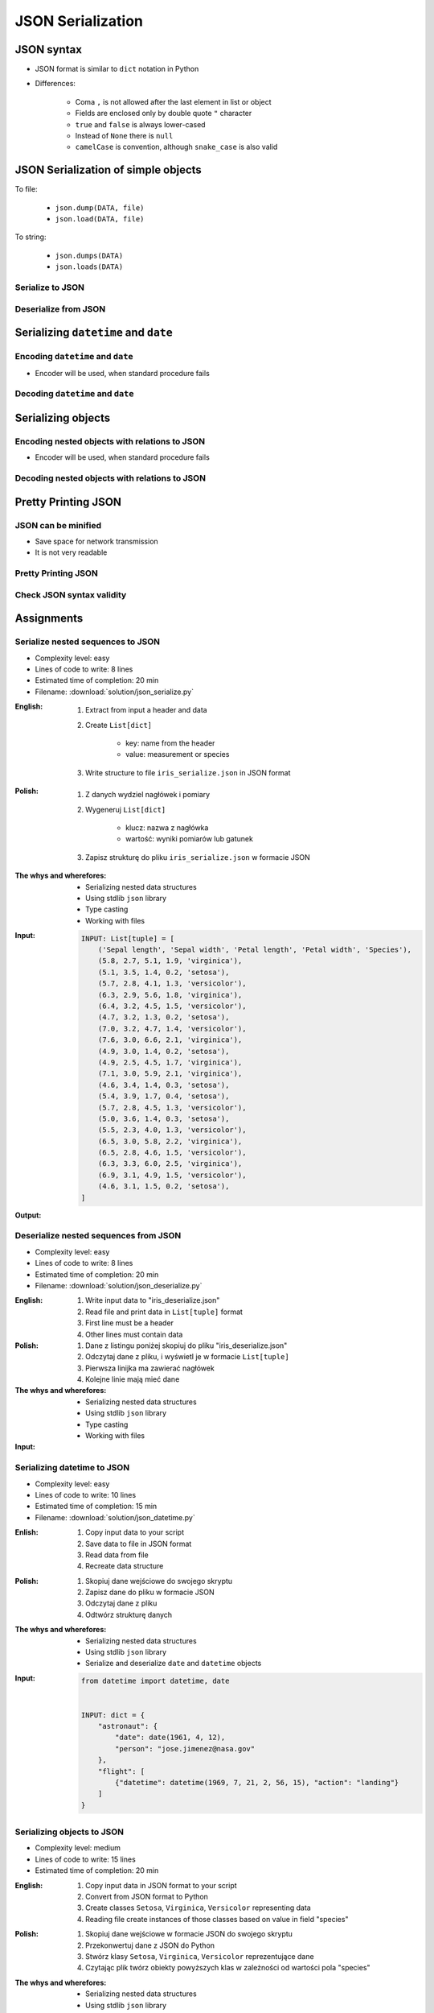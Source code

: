 ******************
JSON Serialization
******************


JSON syntax
===========
* JSON format is similar to ``dict`` notation in Python
* Differences:

    * Coma ``,`` is not allowed after the last element in list or object
    * Fields are enclosed only by double quote ``"`` character
    * ``true`` and ``false`` is always lower-cased
    * Instead of ``None`` there is ``null``
    * ``camelCase`` is convention, although ``snake_case`` is also valid

.. code-block:: json
    :caption: Example JSON file

    [
        {"sepalLength": 5.1, "sepalWidth": 3.5, "petalLength": 1.4, "petalWidth": 0.2, "species": "setosa"},
        {"sepalLength": 4.9, "sepalWidth": 3.0, "petalLength": 1.4, "petalWidth": 0.2, "species": "setosa"},
        {"sepalLength": false, "sepalWidth": true, "petalLength": null, "petalWidth": 0.2, "species": null}
    ]

.. code-block:: json
    :caption: JSON or Python ``List[dict]``?

    [
        {"first_name": "Jan", "last_name": "Twardowski", "addresses": [
            {"street": "Kamienica Pod św. Janem Kapistranem", "city": "Kraków", "post_code": "31-008", "region": "Małopolskie", "country": "Poland"}]},

        {"first_name": "José", "last_name": "Jiménez", "addresses": [
            {"street": "2101 E NASA Pkwy", "city": "Houston", "post_code": 77058, "region": "Texas", "country": "USA"},
            {"street": "", "city": "Kennedy Space Center", "post_code": 32899, "region": "Florida", "country": "USA"}]},

        {"first_name": "Mark", "last_name": "Watney", "addresses": [
            {"street": "4800 Oak Grove Dr", "city": "Pasadena", "post_code": 91109, "region": "California", "country": "USA"},
            {"street": "2825 E Ave P", "city": "Palmdale", "post_code": 93550, "region": "California", "country": "USA"}]},

        {"first_name": "Иван", "last_name": "Иванович", "addresses": [
            {"street": "", "city": "Космодро́м Байкону́р", "post_code": "", "region": "Кызылординская область", "country": "Қазақстан"},
            {"street": "", "city": "Звёздный городо́к", "post_code": 141160, "region": "Московская область", "country": "Россия"}]},

        {"first_name": "Melissa", "last_name": "Lewis", "addresses": []},

        {"first_name": "Alex", "last_name": "Vogel", "addresses": [
            {"street": "Linder Hoehe", "city": "Köln", "post_code": 51147, "region": "North Rhine-Westphalia", "country": "Germany"}]}
    ]

JSON Serialization of simple objects
====================================
To file:

    * ``json.dump(DATA, file)``
    * ``json.load(DATA, file)``

To string:

    * ``json.dumps(DATA)``
    * ``json.loads(DATA)``

Serialize to JSON
-----------------
.. code-block:: python
    :caption: Serialize to JSON

    import json


    INPUT = {
        'first_name': 'Jan',
        'last_name': 'Twardowski'
    }

    output = json.dumps(INPUT)
    print(output)
    # '{"first_name": "Jan", "last_name": "Twardowski"}'

Deserialize from JSON
---------------------
.. code-block:: python
    :caption: Deserialize from JSON

    import json


    INPUT = '{"first_name": "Jan", "last_name": "Twardowski"}'

    output = json.loads(INPUT)
    print(output)
    # {
    #     'first_name': 'Jan',
    #     'last_name': 'Twardowski'
    # }


Serializing ``datetime`` and ``date``
=====================================

Encoding ``datetime`` and ``date``
----------------------------------
* Encoder will be used, when standard procedure fails

.. code-block:: python
    :caption: Exception during encoding datetime

    from datetime import datetime, date
    import json


    INPUT = {
        'name': 'Jan Twardowski',
        'date': date(1961, 4, 12),
        'datetime': datetime(1969, 7, 21, 2, 56, 15),
    }

    output = json.dumps(INPUT)
    # TypeError: Object of type date is not JSON serializable

.. code-block:: python
    :caption: Encoding ``datetime`` and ``date``

    from datetime import datetime, date
    import json


    INPUT = {
        'name': 'Jan Twardowski',
        'date': date(1961, 4, 12),
        'datetime': datetime(1969, 7, 21, 2, 56, 15),
    }


    class JSONDatetimeEncoder(json.JSONEncoder):
        def default(self, value):

            if isinstance(value, datetime):
                return value.strftime('%Y-%m-%dT%H:%M:%S.%fZ')

            if isinstance(value, date):
                return value.strftime('%Y-%m-%d')


    output = json.dumps(INPUT, cls=JSONDatetimeEncoder)
    print(output)
    # '{"name": "Jan Twardowski", "date": "1961-04-12", "datetime": "1969-07-21T02:56:15.000Z"}'


Decoding ``datetime`` and ``date``
----------------------------------
.. code-block:: python
    :caption: Simple loading returns ``str`` not ``datetime`` or ``date``

    import json


    INPUT = '{"name": "Jan Twardowski", "date": "1961-04-12", "datetime": "1969-07-21T02:56:15.000Z"}'

    output = json.loads(INPUT)
    print(output)
    # {
    #     'name': 'Jan Twardowski',
    #     'date': '1961-04-12',
    #     'datetime': '1969-07-21T02:56:15.000Z',
    # }

.. code-block:: python
    :caption: Decoding ``datetime`` and ``date``

    from datetime import datetime, timezone
    import json


    INPUT = '{"name": "Jan Twardowski", "date": "1961-04-12", "datetime": "1969-07-21T02:56:15.000Z"}'


    class JSONDatetimeDecoder(json.JSONDecoder):
        DATE_FIELDS = ['date', 'date_of_birth']
        DATETIME_FIELDS = ['datetime']

        def __init__(self):
            super().__init__(object_hook=self.default)

        def default(self, output: dict) -> dict:
            for field, value in output.items():

                if field in self.DATE_FIELDS:
                    value = datetime.strptime(value, '%Y-%m-%d').date()

                if field in self.DATETIME_FIELDS:
                    value = datetime.strptime(value, '%Y-%m-%dT%H:%M:%S.%fZ').replace(tzinfo=timezone.utc)

                output[field] = value
            return output


    output = json.loads(INPUT, cls=JSONDatetimeDecoder)
    print(output)
    # {
    #     'name': 'Jan Twardowski',
    #     'date': date(1961, 4, 12),
    #     'datetime': datetime(1969, 7, 21, 2, 56, 15, tzinfo=datetime.timezone.utc),
    # }


Serializing objects
===================

Encoding nested objects with relations to JSON
----------------------------------------------
* Encoder will be used, when standard procedure fails

.. code-block:: python
    :caption: Encoding nested objects with relations to JSON

    import json


    class Contact:
        def __init__(self, first_name, last_name, addresses=()):
            self.first_name = first_name
            self.last_name = last_name
            self.addresses = addresses


    class Address:
        def __init__(self, location, city):
            self.location = center
            self.city = location


    INPUT = [
        Contact(first_name='Jan', last_name='Twardowski', addresses=(
            Address(location='Johnson Space Center', city='Houston, TX'),
            Address(location='Kennedy Space Center', city='Merritt Island, FL'),
            Address(location='Jet Propulsion Laboratory', city='Pasadena, CA'),
        )),
        Contact(first_name='Mark', last_name='Watney'),
        Contact(first_name='Melissa', last_name='Lewis', addresses=()),
    ]


    class JSONObjectEncoder(json.JSONEncoder):
        def default(self, obj):
            result = obj.__dict__
            result['__class_name__'] = obj.__class__.__name__
            return result


    output = json.dumps(INPUT, cls=JSONObjectEncoder)
    print(output)
    # [
    #    {"__class_name__":"Contact", "first_name":"Jan", "last_name":"Twardowski", "addresses":[
    #          {"__class_name__":"Address", "location":"Johnson Space Center", "city":"Houston, TX"},
    #          {"__class_name__":"Address", "location":"Kennedy Space Center", "city":"Merritt Island, FL"},
    #          {"__class_name__":"Address", "location":"Jet Propulsion Laboratory", "city":"Pasadena, CA"},
    #    {"__class_name__":"Contact", "first_name":"Mark", "last_name":"Watney", "addresses":[]},
    #    {"__class_name__":"Contact", "first_name":"Melissa", "last_name":"Lewis", "addresses":[]}
    # ]


Decoding nested objects with relations to JSON
----------------------------------------------
.. code-block:: python
    :caption:  Encoding nested objects with relations to JSON

    import json
    import sys


    CURRENT_MODULE = sys.modules[__name__]
    INPUT = """
    [
       {"__class_name__":"Contact", "first_name":"Jan", "last_name":"Twardowski", "addresses":[
             {"__class_name__":"Address", "location":"Johnson Space Center", "city":"Houston, TX"},
             {"__class_name__":"Address", "location":"Kennedy Space Center", "city":"Merritt Island, FL"},
             {"__class_name__":"Address", "location":"Jet Propulsion Laboratory", "city":"Pasadena, CA"},
       {"__class_name__":"Contact", "first_name":"Mark", "last_name":"Watney", "addresses":[]},
       {"__class_name__":"Contact", "first_name":"Melissa", "last_name":"Lewis", "addresses":[]}
    ]
    """


    class Contact:
        def __init__(self, first_name, last_name, addresses=()):
            self.first_name = first_name
            self.last_name = last_name
            self.addresses = addresses


    class Address:
        def __init__(self, location, city):
            self.location = location
            self.city = city


    class JSONObjectDecoder(json.JSONDecoder):
        def __init__(self):
            super().__init__(object_hook=self.default)

        def default(self, obj):
            class_name = obj.pop('__class_name__')
            cls = getattr(CURRENT_MODULE, class_name)
            return cls(**obj)


    output = json.loads(INPUT, cls=JSONObjectDecoder)
    print(output)
    # [
    #     Contact(first_name='Jan', last_name='Twardowski', addresses=(
    #         Address(location='Johnson Space Center', city='Houston, TX'),
    #         Address(location='Kennedy Space Center', city='Merritt Island, FL'),
    #         Address(location='Jet Propulsion Laboratory', city='Pasadena, CA'),
    #     )),
    #     Contact(first_name='Mark', last_name='Watney'),
    #     Contact(first_name='Melissa', last_name='Lewis', addresses=()),
    # ]


Pretty Printing JSON
====================

JSON can be minified
--------------------
* Save space for network transmission
* It is not very readable

.. code-block:: console
    :caption: Minified JSON file

    $ INPUT='https://raw.githubusercontent.com/AstroMatt/book-python/master/serialization/data/iris.json'
    $ curl $INPUT

    [{"sepalLength":5.1,"sepalWidth":3.5,"petalLength":1.4,"petalWidth":0.2,"species":"setosa"},{"sepalLength":4.9,"sepalWidth":3,"petalLength":1.4,"petalWidth":0.2,"species":"setosa"},{"sepalLength":4.7,"sepalWidth":3.2,"petalLength":1.3,"petalWidth":0.2,"species":"setosa"},{"sepalLength":4.6,"sepalWidth":3.1,"petalLength":1.5,"petalWidth":0.2,"species":"setosa"},{"sepalLength":5,"sepalWidth":3.6,"petalLength":1.4,"petalWidth":0.2,"species":"setosa"},{"sepalLength":5.4,"sepalWidth":3.9,"petalLength":1.7,"petalWidth":0.4,"species":"setosa"},{"sepalLength":4.6,"sepalWidth":3.4,"petalLength":1.4,"petalWidth":0.3,"species":"setosa"},{"sepalLength":5,"sepalWidth":3.4,"petalLength":1.5,"petalWidth":0.2,"species":"setosa"},{"sepalLength":4.4,"sepalWidth":2.9,"petalLength":1.4,"petalWidth":0.2,"species":"setosa"},{"sepalLength":4.9,"sepalWidth":3.1,"petalLength":1.5,"petalWidth":0.1,"species":"setosa"},{"sepalLength":7,"sepalWidth":3.2,"petalLength":4.7,"petalWidth":1.4,"species":"versicolor"},{"sepalLength":6.4,"sepalWidth":3.2,"petalLength":4.5,"petalWidth":1.5,"species":"versicolor"},{"sepalLength":6.9,"sepalWidth":3.1,"petalLength":4.9,"petalWidth":1.5,"species":"versicolor"},{"sepalLength":5.5,"sepalWidth":2.3,"petalLength":4,"petalWidth":1.3,"species":"versicolor"},{"sepalLength":6.5,"sepalWidth":2.8,"petalLength":4.6,"petalWidth":1.5,"species":"versicolor"},{"sepalLength":5.7,"sepalWidth":2.8,"petalLength":4.5,"petalWidth":1.3,"species":"versicolor"},{"sepalLength":6.3,"sepalWidth":3.3,"petalLength":4.7,"petalWidth":1.6,"species":"versicolor"},{"sepalLength":4.9,"sepalWidth":2.4,"petalLength":3.3,"petalWidth":1,"species":"versicolor"},{"sepalLength":6.6,"sepalWidth":2.9,"petalLength":4.6,"petalWidth":1.3,"species":"versicolor"},{"sepalLength":5.2,"sepalWidth":2.7,"petalLength":3.9,"petalWidth":1.4,"species":"versicolor"},{"sepalLength":6.3,"sepalWidth":3.3,"petalLength":6,"petalWidth":2.5,"species":"virginica"},{"sepalLength":5.8,"sepalWidth":2.7,"petalLength":5.1,"petalWidth":1.9,"species":"virginica"},{"sepalLength":7.1,"sepalWidth":3,"petalLength":5.9,"petalWidth":2.1,"species":"virginica"},{"sepalLength":6.3,"sepalWidth":2.9,"petalLength":5.6,"petalWidth":1.8,"species":"virginica"},{"sepalLength":6.5,"sepalWidth":3,"petalLength":5.8,"petalWidth":2.2,"species":"virginica"},{"sepalLength":7.6,"sepalWidth":3,"petalLength":6.6,"petalWidth":2.1,"species":"virginica"},{"sepalLength":4.9,"sepalWidth":2.5,"petalLength":4.5,"petalWidth":1.7,"species":"virginica"},{"sepalLength":7.3,"sepalWidth":2.9,"petalLength":6.3,"petalWidth":1.8,"species":"virginica"},{"sepalLength":6.7,"sepalWidth":2.5,"petalLength":5.8,"petalWidth":1.8,"species":"virginica"},{"sepalLength":7.2,"sepalWidth":3.6,"petalLength":6.1,"petalWidth":2.5,"species":"virginica"}]

Pretty Printing JSON
--------------------
.. code-block:: console
    :caption: Pretty Printing JSON

    $ INPUT='https://raw.githubusercontent.com/AstroMatt/book-python/master/serialization/data/iris.json'
    $ curl $INPUT |python -m json.tool
    [
        {
            "petalLength": 1.4,
            "petalWidth": 0.2,
            "sepalLength": 5.1,
            "sepalWidth": 3.5,
            "species": "setosa"
        },
        {
            "petalLength": 1.4,
            "petalWidth": 0.2,
            "sepalLength": 4.9,
            "sepalWidth": 3,
            "species": "setosa"
        },
        {
            "petalLength": 1.3,
            "petalWidth": 0.2,
            "sepalLength": 4.7,
            "sepalWidth": 3.2,
            "species": "setosa"
        },
    ...

Check JSON syntax validity
--------------------------
.. code-block:: console
    :caption: ``json.tool`` checks JSON syntax validity

    $ echo '{"sepalLength":5.1,"sepalWidth":3.5,}' | python -m json.tool
    Expecting property name enclosed in double quotes: line 1 column 37 (char 36)


Assignments
===========

Serialize nested sequences to JSON
----------------------------------
* Complexity level: easy
* Lines of code to write: 8 lines
* Estimated time of completion: 20 min
* Filename: :download:`solution/json_serialize.py`

:English:
    #. Extract from input a header and data
    #. Create ``List[dict]``

        - key: name from the header
        - value: measurement or species

    #. Write structure to file ``iris_serialize.json`` in JSON format

:Polish:
    #. Z danych wydziel nagłówek i pomiary
    #. Wygeneruj ``List[dict]``

        - klucz: nazwa z nagłówka
        - wartość: wyniki pomiarów lub gatunek

    #. Zapisz strukturę do pliku ``iris_serialize.json`` w formacie JSON

:The whys and wherefores:
    * Serializing nested data structures
    * Using stdlib ``json`` library
    * Type casting
    * Working with files

:Input:
    .. code-block:: python

        INPUT: List[tuple] = [
            ('Sepal length', 'Sepal width', 'Petal length', 'Petal width', 'Species'),
            (5.8, 2.7, 5.1, 1.9, 'virginica'),
            (5.1, 3.5, 1.4, 0.2, 'setosa'),
            (5.7, 2.8, 4.1, 1.3, 'versicolor'),
            (6.3, 2.9, 5.6, 1.8, 'virginica'),
            (6.4, 3.2, 4.5, 1.5, 'versicolor'),
            (4.7, 3.2, 1.3, 0.2, 'setosa'),
            (7.0, 3.2, 4.7, 1.4, 'versicolor'),
            (7.6, 3.0, 6.6, 2.1, 'virginica'),
            (4.9, 3.0, 1.4, 0.2, 'setosa'),
            (4.9, 2.5, 4.5, 1.7, 'virginica'),
            (7.1, 3.0, 5.9, 2.1, 'virginica'),
            (4.6, 3.4, 1.4, 0.3, 'setosa'),
            (5.4, 3.9, 1.7, 0.4, 'setosa'),
            (5.7, 2.8, 4.5, 1.3, 'versicolor'),
            (5.0, 3.6, 1.4, 0.3, 'setosa'),
            (5.5, 2.3, 4.0, 1.3, 'versicolor'),
            (6.5, 3.0, 5.8, 2.2, 'virginica'),
            (6.5, 2.8, 4.6, 1.5, 'versicolor'),
            (6.3, 3.3, 6.0, 2.5, 'virginica'),
            (6.9, 3.1, 4.9, 1.5, 'versicolor'),
            (4.6, 3.1, 1.5, 0.2, 'setosa'),
        ]

:Output:
    .. code-block:: python
        :caption: Output

        OUTPUT: List[dict] = [
            {'Sepal length': 5.8, 'Sepal width': 2.7, 'Petal length': 5.1, 'Petal width': 1.9, 'Species': 'virginica'},
            {'Sepal length': 5.1, 'Sepal width': 3.5, 'Petal length': 1.4, 'Petal width': 0.2, 'Species': 'setosa'},
            {'Sepal length': 5.7, 'Sepal width': 2.8, 'Petal length': 4.1, 'Petal width': 1.3, 'Species': 'versicolor'},
            ...
        ]

Deserialize nested sequences from JSON
--------------------------------------
* Complexity level: easy
* Lines of code to write: 8 lines
* Estimated time of completion: 20 min
* Filename: :download:`solution/json_deserialize.py`

:English:
    #. Write input data to "iris_deserialize.json"
    #. Read file and print data in ``List[tuple]`` format
    #. First line must be a header
    #. Other lines must contain data

:Polish:
    #. Dane z listingu poniżej skopiuj do pliku "iris_deserialize.json"
    #. Odczytaj dane z pliku, i wyświetl je w formacie ``List[tuple]``
    #. Pierwsza linijka ma zawierać nagłówek
    #. Kolejne linie mają mieć dane

:The whys and wherefores:
    * Serializing nested data structures
    * Using stdlib ``json`` library
    * Type casting
    * Working with files

:Input:
    .. literalinclude:: data/iris.json
        :language: json

Serializing datetime to JSON
----------------------------
* Complexity level: easy
* Lines of code to write: 10 lines
* Estimated time of completion: 15 min
* Filename: :download:`solution/json_datetime.py`

:Enlish:
    #. Copy input data to your script
    #. Save data to file in JSON format
    #. Read data from file
    #. Recreate data structure

:Polish:
    #. Skopiuj dane wejściowe do swojego skryptu
    #. Zapisz dane do pliku w formacie JSON
    #. Odczytaj dane z pliku
    #. Odtwórz strukturę danych

:The whys and wherefores:
    * Serializing nested data structures
    * Using stdlib ``json`` library
    * Serialize and deserialize ``date`` and ``datetime`` objects

:Input:
    .. code-block:: python

        from datetime import datetime, date


        INPUT: dict = {
            "astronaut": {
                "date": date(1961, 4, 12),
                "person": "jose.jimenez@nasa.gov"
            },
            "flight": [
                {"datetime": datetime(1969, 7, 21, 2, 56, 15), "action": "landing"}
            ]
        }

Serializing objects to JSON
---------------------------
* Complexity level: medium
* Lines of code to write: 15 lines
* Estimated time of completion: 20 min

:English:
    #. Copy input data in JSON format to your script
    #. Convert from JSON format to Python
    #. Create classes ``Setosa``, ``Virginica``, ``Versicolor`` representing data
    #. Reading file create instances of those classes based on value in field "species"

:Polish:
    #. Skopiuj dane wejściowe w formacie JSON do swojego skryptu
    #. Przekonwertuj dane z JSON do Python
    #. Stwórz klasy ``Setosa``, ``Virginica``, ``Versicolor`` reprezentujące dane
    #. Czytając plik twórz obiekty powyższych klas w zależności od wartości pola "species"

:The whys and wherefores:
    * Serializing nested data structures
    * Using stdlib ``json`` library
    * Serialize and deserialize objects

:Input:
    .. code-block:: json

        [
            {"sepalLength": 5.0, "sepalWidth": 3.6, "petalLength": 1.4, "petalWidth": 0.2, "species": "setosa"},
            {"sepalLength": 4.9, "sepalWidth": 3.1, "petalLength": 1.5, "petalWidth": 0.1, "species": "setosa"},
            {"sepalLength": 4.9, "sepalWidth": 3.0, "petalLength": 1.4, "petalWidth": 0.2, "species": "setosa"},
            {"sepalLength": 7.0, "sepalWidth": 3.2, "petalLength": 4.7, "petalWidth": 1.4, "species": "versicolor"},
            {"sepalLength": 4.6, "sepalWidth": 3.1, "petalLength": 1.5, "petalWidth": 0.2, "species": "setosa"},
            {"sepalLength": 6.5, "sepalWidth": 3.0, "petalLength": 5.8, "petalWidth": 2.2, "species": "virginica"},
            {"sepalLength": 7.1, "sepalWidth": 3.0, "petalLength": 5.9, "petalWidth": 2.1, "species": "virginica"},
            {"sepalLength": 6.7, "sepalWidth": 2.5, "petalLength": 5.8, "petalWidth": 1.8, "species": "virginica"},
            {"sepalLength": 5.2, "sepalWidth": 2.7, "petalLength": 3.9, "petalWidth": 1.4, "species": "versicolor"},
            {"sepalLength": 5.0, "sepalWidth": 3.4, "petalLength": 1.5, "petalWidth": 0.2, "species": "setosa"},
            {"sepalLength": 4.9, "sepalWidth": 2.4, "petalLength": 3.3, "petalWidth": 1.0, "species": "versicolor"},
            {"sepalLength": 6.5, "sepalWidth": 2.8, "petalLength": 4.6, "petalWidth": 1.5, "species": "versicolor"},
            {"sepalLength": 5.4, "sepalWidth": 3.9, "petalLength": 1.7, "petalWidth": 0.4, "species": "setosa"},
            {"sepalLength": 6.3, "sepalWidth": 3.3, "petalLength": 4.7, "petalWidth": 1.6, "species": "versicolor"},
            {"sepalLength": 6.4, "sepalWidth": 3.2, "petalLength": 4.5, "petalWidth": 1.5, "species": "versicolor"},
            {"sepalLength": 6.6, "sepalWidth": 2.9, "petalLength": 4.6, "petalWidth": 1.3, "species": "versicolor"},
            {"sepalLength": 5.8, "sepalWidth": 2.7, "petalLength": 5.1, "petalWidth": 1.9, "species": "virginica"},
            {"sepalLength": 6.3, "sepalWidth": 2.9, "petalLength": 5.6, "petalWidth": 1.8, "species": "virginica"},
            {"sepalLength": 7.6, "sepalWidth": 3.0, "petalLength": 6.6, "petalWidth": 2.1, "species": "virginica"},
            {"sepalLength": 5.1, "sepalWidth": 3.5, "petalLength": 1.4, "petalWidth": 0.2, "species": "setosa"},
            {"sepalLength": 7.3, "sepalWidth": 2.9, "petalLength": 6.3, "petalWidth": 1.8, "species": "virginica"},
            {"sepalLength": 4.7, "sepalWidth": 3.2, "petalLength": 1.3, "petalWidth": 0.2, "species": "setosa"},
            {"sepalLength": 6.9, "sepalWidth": 3.1, "petalLength": 4.9, "petalWidth": 1.5, "species": "versicolor"},
            {"sepalLength": 7.2, "sepalWidth": 3.6, "petalLength": 6.1, "petalWidth": 2.5, "species": "virginica"},
            {"sepalLength": 4.4, "sepalWidth": 2.9, "petalLength": 1.4, "petalWidth": 0.2, "species": "setosa"},
            {"sepalLength": 5.5, "sepalWidth": 2.3, "petalLength": 4.0, "petalWidth": 1.3, "species": "versicolor"},
            {"sepalLength": 4.6, "sepalWidth": 3.4, "petalLength": 1.4, "petalWidth": 0.3, "species": "setosa"},
            {"sepalLength": 6.3, "sepalWidth": 3.3, "petalLength": 6.0, "petalWidth": 2.5, "species": "virginica"},
            {"sepalLength": 4.9, "sepalWidth": 2.5, "petalLength": 4.5, "petalWidth": 1.7, "species": "virginica"},
            {"sepalLength": 5.7, "sepalWidth": 2.8, "petalLength": 4.5, "petalWidth": 1.3, "species": "versicolor"}
        ]

Deserialize data from GITHub
----------------------------
* Complexity level: medium
* Lines of code to write: 15 lines
* Estimated time of completion: 20 min
* Filename: :download:`solution/json_github.py`

:English:
    #. Use ``requests`` library (requires installation)
    #. Download data from https://api.github.com/users
    #. Model data as class ``User``
    #. Iterate over records and create instances of this class
    #. Collect all instances to one list

:Polish:
    #. Użyj biblioteki ``requests`` (wymagana instalacja)
    #. Pobierz dane z https://api.github.com/users
    #. Zamodeluj dane za pomocą klasy ``User``
    #. Iterując po rekordach twórz instancje tej klasy
    #. Zbierz wszystkie instancje do jednej listy

:The whys and wherefores:
    * Serializing nested data structures
    * Using stdlib ``json`` library
    * Serialize and deserialize nested objects
    * Model data from API

Deserialize data from API
-------------------------
* Complexity level: easy
* Lines of code to write: 30 lines
* Estimated time of completion: 30 min
* Filename: :download:`solution/json_api.py`

:English:
    #. You received input data in JSON format from the API
    #. Model data as class ``User``
    #. Parse fields with dates and store as ``datetime`` objects
    #. Parse fields with ``true`` and ``false`` values and store as ``bool`` objects
    #. Iterate over records and create instances of this class
    #. Collect all instances to one list

:Polish:
    #. Otrzymałeś z API dane wejściowe w formacie JSON
    #. Zamodeluj dane za pomocą klasy ``User``
    #. Sparsuj pola zwierające daty i zapisz je jako obiekty ``datetime``
    #. Sparsuj pola zawierające ``true`` lub ``false`` i zapamiętaj ich wartości jako obiekty ``bool``
    #. Iterując po rekordach twórz instancje tej klasy
    #. Zbierz wszystkie instancje do jednej listy

:The whys and wherefores:
    * Serializing nested data structures
    * Using stdlib ``json`` library
    * Serialize and deserialize nested objects
    * Model data from API

:Input:
    .. code-block:: text

        [{"model":"authorization.user","pk":1,"fields":{"password":"pbkdf2_sha256$120000$gvEBNiCeTrYa0$5C+NiCeTrYsha1PHogqvXNiCeTrY0CRSLYYAA90=","last_login":"1970-01-01T00:00:00.000Z","is_superuser":false,"username":"commander","first_name":"Иван","last_name":"Иванович","email":"","is_staff":true,"is_active":true,"date_joined":"1970-01-01T00:00:00.000Z","groups":[1],"user_permissions":[{"eclss":["add","modify","view"]},{"communication":["add","modify","view"]},{"medical":["add","modify","view"]},{"science":["add","modify","view"]}]}},{"model":"authorization.user","pk":2,"fields":{"password":"pbkdf2_sha256$120000$eUNiCeTrYHoh$X32NiCeTrYZOWFdBcVT1l3NiCeTrY4WJVhr+cKg=","last_login":null,"is_superuser":false,"username":"executive-officer","first_name":"José","last_name":"Jiménez","email":"","is_staff":true,"is_active":true,"date_joined":"1970-01-01T00:00:00.000Z","groups":[1],"user_permissions":[{"eclss":["add","modify","view"]},{"communication":["add","modify","view"]},{"medical":["add","modify","view"]},{"science":["add","modify","view"]}]}},{"model":"authorization.user","pk":3,"fields":{"password":"pbkdf2_sha256$120000$3G0RNiCeTrYlaV1$mVb62WNiCeTrYQ9aYzTsSh74NiCeTrY2+c9/M=","last_login":"1970-01-01T00:00:00.000Z","is_superuser":false,"username":"crew-medical-officer","first_name":"Melissa","last_name":"Lewis","email":"","is_staff":true,"is_active":true,"date_joined":"1970-01-01T00:00:00.000Z","groups":[1],"user_permissions":[{"communication":["add","view"]},{"medical":["add","modify","view"]},{"science":["add","modify","view"]}]}},{"model":"authorization.user","pk":4,"fields":{"password":"pbkdf2_sha256$120000$QmSNiCeTrYBv$Nt1jhVyacNiCeTrYSuKzJ//WdyjlNiCeTrYYZ3sB1r0g=","last_login":null,"is_superuser":false,"username":"science-data-officer","first_name":"Mark","last_name":"Watney","email":"","is_staff":true,"is_active":true,"date_joined":"1970-01-01T00:00:00.000Z","groups":[1],"user_permissions":[{"communication":["add","view"]},{"science":["add","modify","view"]}]}},{"model":"authorization.user","pk":5,"fields":{"password":"pbkdf2_sha256$120000$bxS4dNiCeTrY1n$Y8NiCeTrYRMa5bNJhTFjNiCeTrYp5swZni2RQbs=","last_login":null,"is_superuser":false,"username":"communication-officer","first_name":"Jan","last_name":"Twardowski","email":"","is_staff":true,"is_active":true,"date_joined":"1970-01-01T00:00:00.000Z","groups":[1],"user_permissions":[{"communication":["add","modify","view"]},{"science":["add","modify","view"]}]}},{"model":"authorization.user","pk":6,"fields":{"password":"pbkdf2_sha256$120000$aXNiCeTrY$UfCJrBh/qhXohNiCeTrYH8nsdANiCeTrYnShs9M/c=","last_login":null,"is_superuser":false,"username":"eclss-officer","first_name":"Harry","last_name":"Stamper","email":"","is_staff":true,"is_active":true,"date_joined":"1970-01-01T00:00:00.000Z","groups":[1],"user_permissions":[{"communication":["add","view"]},{"eclss":["add","modify","view"]},{"science":["add","modify","view"]}]}}]
